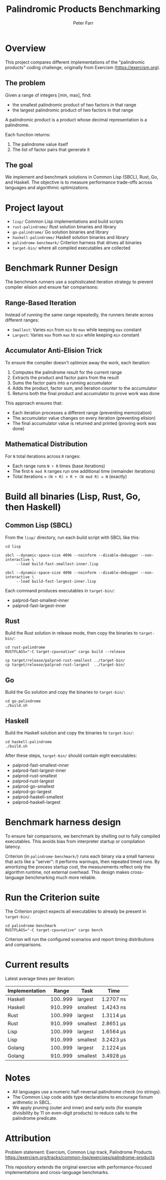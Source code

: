 #+TITLE: Palindromic Products Benchmarking
#+AUTHOR: Peter Farr

* Overview
This project compares different implementations of the "palindromic products"
coding challenge, originally from Exercism (https://exercism.org).

** The problem
Given a range of integers [min, max], find:
- the smallest palindromic product of two factors in that range
- the largest palindromic product of two factors in that range

A palindromic product is a product whose decimal representation is a palindrome.

Each function returns:
1. The palindrome value itself
2. The list of factor pairs that generate it

** The goal
We implement and benchmark solutions in Common Lisp (SBCL), Rust, Go, and Haskell.
The objective is to measure performance trade-offs across languages and
algorithmic optimizations.

* Project layout
- =lisp/= Common Lisp implementations and build scripts
- =rust-palindrome/= Rust solution binaries and library
- =go-palindrome/= Go solution binaries and library
- =haskell-palindrome/= Haskell solution binaries and library
- =palindrome-benchmark/= Criterion harness that drives all binaries
- =target-bin/= where all compiled executables are collected

* Benchmark Runner Design

The benchmark runners use a sophisticated iteration strategy to prevent compiler elision and ensure fair comparisons:

** Range-Based Iteration
Instead of running the same range repeatedly, the runners iterate across different ranges:
- =Smallest=: Varies =min= from =min= to =max= while keeping =max= constant
- =Largest=: Varies =max= from =max= to =min= while keeping =min= constant

** Accumulator Anti-Elision Trick
To ensure the compiler doesn't optimize away the work, each iteration:
1. Computes the palindrome result for the current range
2. Extracts the product and factor pairs from the result
3. Sums the factor pairs into a running accumulator
4. Adds the product, factor sum, and iteration counter to the accumulator
5. Returns both the final product and accumulator to prove work was done

This approach ensures that:
- Each iteration processes a different range (preventing memoization)
- The accumulator value changes on every iteration (preventing elision)
- The final accumulator value is returned and printed (proving work was done)

** Mathematical Distribution
For =N= total iterations across =R= ranges:
- Each range runs =N ÷ R= times (base iterations)
- The first =N mod R= ranges run one additional time (remainder iterations)
- Total iterations = =(N ÷ R) × R + (N mod R) = N= (exactly)

* Build all binaries (Lisp, Rust, Go, then Haskell)

** Common Lisp (SBCL)
From the =lisp/= directory, run each build script with SBCL like this:

#+BEGIN_SRC shell
cd lisp

sbcl --dynamic-space-size 4096 --noinform --disable-debugger --non-interactive \
     --load build-fast-smallest-inner.lisp

sbcl --dynamic-space-size 4096 --noinform --disable-debugger --non-interactive \
     --load build-fast-largest-inner.lisp
#+END_SRC

Each command produces executables in =target-bin/=:
- palprod-fast-smallest-inner
- palprod-fast-largest-inner

** Rust
Build the Rust solution in release mode, then copy the binaries to =target-bin/=:

#+BEGIN_SRC shell
cd rust-palindrome
RUSTFLAGS="-C target-cpu=native" cargo build --release

cp target/release/palprod-rust-smallest ../target-bin/
cp target/release/palprod-rust-largest  ../target-bin/
#+END_SRC

** Go
Build the Go solution and copy the binaries to =target-bin/=:

#+BEGIN_SRC shell
cd go-palindrome
./build.sh
#+END_SRC

** Haskell
Build the Haskell solution and copy the binaries to =target-bin/=:

#+BEGIN_SRC shell
cd haskell-palindrome
./build.sh
#+END_SRC

After these steps, =target-bin/= should contain eight executables:
- palprod-fast-smallest-inner
- palprod-fast-largest-inner
- palprod-rust-smallest
- palprod-rust-largest
- palprod-go-smallest
- palprod-go-largest
- palprod-haskell-smallest
- palprod-haskell-largest

* Benchmark harness design

To ensure fair comparisons, we benchmark by shelling out to fully compiled
executables. This avoids bias from interpreter startup or compilation latency.

Criterion (in =palindrome-benchmark/=) runs each binary via a small harness that
acts like a "server": it performs warmups, then repeated timed runs. By
amortizing the process startup cost, the measurements reflect only the algorithm
runtime, not external overhead. This design makes cross-language benchmarking
much more reliable.

* Run the Criterion suite

The Criterion project expects all executables to already be present in =target-bin/=.

#+BEGIN_SRC shell
cd palindrome-benchmark
RUSTFLAGS="-C target-cpu=native" cargo bench
#+END_SRC

Criterion will run the configured scenarios and report timing distributions and
comparisons.

* Current results

Latest average times per iteration:

| Implementation |    Range | Task     | Time      |
|----------------+----------+----------+-----------|
| Haskell        | 100..999 | largest  | 1.2707 ns |
| Haskell        | 910..999 | smallest | 1.4243 ns |
| Rust           | 100..999 | largest  | 1.3114 µs |
| Rust           | 910..999 | smallest | 2.8651 µs |
| Lisp           | 100..999 | largest  | 1.6564 µs |
| Lisp           | 910..999 | smallest | 3.2423 µs |
| Golang         | 100..999 | largest  | 2.1224 µs |
| Golang         | 910..999 | smallest | 3.4928 µs |

* Notes
- All languages use a numeric half-reversal palindrome check (no strings).
- The Common Lisp code adds type declarations to encourage fixnum arithmetic in SBCL.
- We apply pruning (outer and inner) and early exits (for example divisibility by 11 on even-digit products) to reduce calls to the palindrome predicate.

* Attribution
Problem statement: Exercism, Common Lisp track, Palindrome Products
https://exercism.org/tracks/common-lisp/exercises/palindrome-products

This repository extends the original exercise with performance-focused
implementations and cross-language benchmarks.
